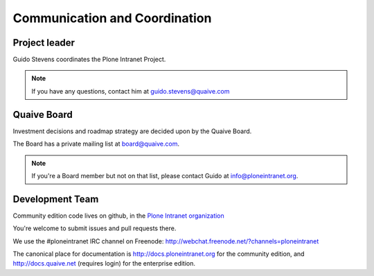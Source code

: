 ==============================
Communication and Coordination
==============================

Project leader
--------------

Guido Stevens coordinates the Plone Intranet Project.

.. note::

    If you have any questions, contact him at guido.stevens@quaive.com


Quaive Board
----------------

Investment decisions and roadmap strategy are decided upon by the
Quaive Board.

The Board has a private mailing list at board@quaive.com.

.. note::

    If you're a Board member but not on that list, please contact Guido at 
    info@ploneintranet.org.


Development Team
----------------

Community edition code lives on github, in the
`Plone Intranet organization <https://github.com/ploneintranet>`_

You're welcome to submit issues and pull requests there.

We use the #ploneintranet IRC channel on Freenode:
http://webchat.freenode.net/?channels=ploneintranet

The canonical place for documentation is http://docs.ploneintranet.org for the community
edition, and http://docs.quaive.net (requires login) for the enterprise edition.


